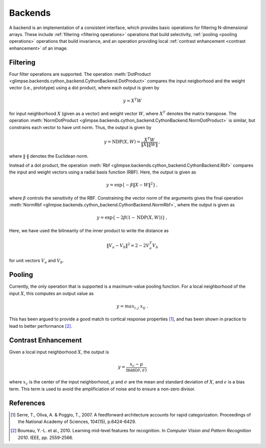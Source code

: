 .. _backends:

########
Backends
########

A backend is an implementation of a consistent interface, which provides
basic operations for filtering N-dimensional arrays. These include
:ref:`filtering <filtering operations>` operations that build selectivity,
:ref:`pooling <pooling operations>` operations that build invariance, and an
operation providing local :ref:`contrast enhancement <contrast enhancement>`
of an image.


.. _filtering operations:

Filtering
---------

Four filter operations are supported. The operation :meth:`DotProduct
<glimpse.backends.cython_backend.CythonBackend.DotProduct>` compares the
input neigborhood and the weight vector (i.e., prototype) using a dot
product, where each output is given by

.. math::
   y = X^T W

for input neighborhood :math:`X` (given as a vector) and weight vector
:math:`W`, where :math:`X^T` denotes the matrix transpose. The operation
:meth:`NormDotProduct
<glimpse.backends.cython_backend.CythonBackend.NormDotProduct>` is similar,
but constrains each vector to have unit norm. Thus, the output is given by

.. math::
   y = \text{NDP}(X, W) = \frac{X^T W}{\left\Vert X \right\Vert \left\Vert W \right\Vert} \, ,

where :math:`\left\Vert \cdot \right\Vert` denotes the Euclidean norm.

Instead of a dot product, the operation :meth:`Rbf
<glimpse.backends.cython_backend.CythonBackend.Rbf>` compares the input and
weight vectors using a radial basis function (RBF). Here, the output is
given as

.. math::
   y = \exp \left\{ - \beta \left\Vert X - W \right\Vert ^2 \right\} \, ,

where :math:`\beta` controls the sensitivity of the RBF. Constraining the
vector norm of the arguments gives the final operation :meth:`NormRbf
<glimpse.backends.cython_backend.CythonBackend.NormRbf>`, where the output is
given as

.. math::
   y = \exp \left\{ - 2\beta \left(1 - \text{NDP}(X, W) \right) \right\} \, ,

Here, we have used the bilinearity of the inner product to write the
distance as

.. math::
   \left\Vert V_a - V_b \right\Vert ^2 = 2 - 2 V_a^T V_b

for unit vectors :math:`V_a` and :math:`V_b`.


.. _pooling operations:

Pooling
-------

Currently, the only operation that is supported is a maximum-value pooling
function. For a local neighborhood of the input :math:`X`, this computes an
output value as

.. math::
   y = max_{i,j} \ x_{ij} \ .

This has been argued to provide a good match to cortical response properties
[1]_, and has been shown in practice to lead to better performance [2]_.


.. _contrast enhancement:

Contrast Enhancement
--------------------

Given a local input neighborhood :math:`X`, the output is

.. math::
   y = \frac{x_c - \mu}{\max(\sigma, \epsilon)}

where :math:`x_c` is the center of the input neighborhood, :math:`\mu` and
:math:`\sigma` are the mean and standard deviation of :math:`X`, and
:math:`\epsilon` is a bias term. This term is used to avoid the
amplificiation of noise and to ensure a non-zero divisor.


References
----------

.. [1] ﻿Serre, T., Oliva, A. & Poggio, T., 2007. A feedforward architecture
   accounts for rapid categorization. Proceedings of the National Academy of
   Sciences, 104(15), p.6424-6429.

.. [2] ﻿Boureau, Y.-L. et al., 2010. Learning mid-level features for
   recognition. In *Computer Vision and Pattern Recognition 2010*. IEEE, pp.
   2559-2566.
